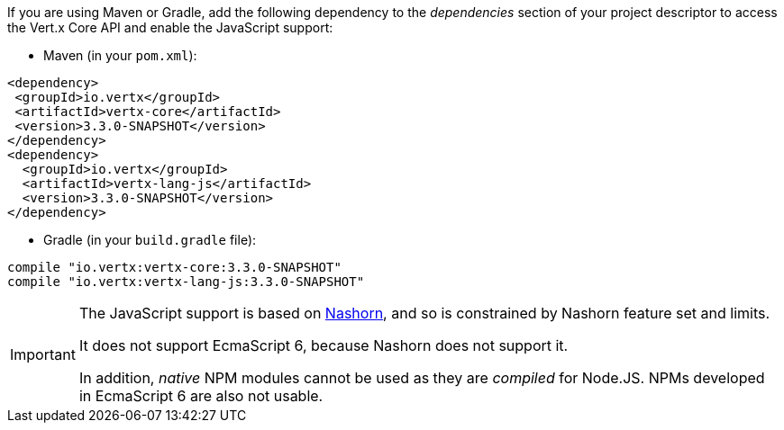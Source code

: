 If you are using Maven or Gradle, add the following dependency to the _dependencies_ section of your
project descriptor to access the Vert.x Core API and enable the JavaScript support:

* Maven (in your `pom.xml`):

[source,xml,subs="+attributes"]
----
<dependency>
 <groupId>io.vertx</groupId>
 <artifactId>vertx-core</artifactId>
 <version>3.3.0-SNAPSHOT</version>
</dependency>
<dependency>
  <groupId>io.vertx</groupId>
  <artifactId>vertx-lang-js</artifactId>
  <version>3.3.0-SNAPSHOT</version>
</dependency>
----

* Gradle (in your `build.gradle` file):

[source,groovy,subs="+attributes"]
----
compile "io.vertx:vertx-core:3.3.0-SNAPSHOT"
compile "io.vertx:vertx-lang-js:3.3.0-SNAPSHOT"
----

[IMPORTANT]
====
The JavaScript support is based on http://openjdk.java.net/projects/nashorn/[Nashorn], and so is
constrained by Nashorn feature set and limits.

It does not support EcmaScript 6, because Nashorn does not support it.

In addition, _native_ NPM modules cannot be used as they are _compiled_ for Node.JS. NPMs developed in EcmaScript 6
are also not usable.
====